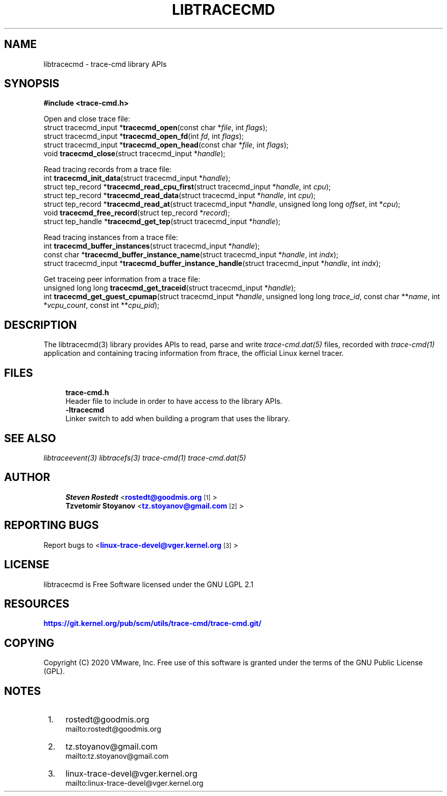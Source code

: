 '\" t
.\"     Title: libtracecmd
.\"    Author: [see the "AUTHOR" section]
.\" Generator: DocBook XSL Stylesheets v1.79.1 <http://docbook.sf.net/>
.\"      Date: 03/31/2022
.\"    Manual: libtracefs Manual
.\"    Source: libtracefs
.\"  Language: English
.\"
.TH "LIBTRACECMD" "3" "03/31/2022" "libtracefs" "libtracefs Manual"
.\" -----------------------------------------------------------------
.\" * Define some portability stuff
.\" -----------------------------------------------------------------
.\" ~~~~~~~~~~~~~~~~~~~~~~~~~~~~~~~~~~~~~~~~~~~~~~~~~~~~~~~~~~~~~~~~~
.\" http://bugs.debian.org/507673
.\" http://lists.gnu.org/archive/html/groff/2009-02/msg00013.html
.\" ~~~~~~~~~~~~~~~~~~~~~~~~~~~~~~~~~~~~~~~~~~~~~~~~~~~~~~~~~~~~~~~~~
.ie \n(.g .ds Aq \(aq
.el       .ds Aq '
.\" -----------------------------------------------------------------
.\" * set default formatting
.\" -----------------------------------------------------------------
.\" disable hyphenation
.nh
.\" disable justification (adjust text to left margin only)
.ad l
.\" -----------------------------------------------------------------
.\" * MAIN CONTENT STARTS HERE *
.\" -----------------------------------------------------------------
.SH "NAME"
libtracecmd \- trace\-cmd library APIs
.SH "SYNOPSIS"
.sp
.nf
\fB#include <trace\-cmd\&.h>\fR

Open and close trace file:
        struct tracecmd_input *\fBtracecmd_open\fR(const char *\fIfile\fR, int \fIflags\fR);
        struct tracecmd_input *\fBtracecmd_open_fd\fR(int \fIfd\fR, int \fIflags\fR);
        struct tracecmd_input *\fBtracecmd_open_head\fR(const char *\fIfile\fR, int \fIflags\fR);
        void \fBtracecmd_close\fR(struct tracecmd_input *\fIhandle\fR);

Read tracing records from a trace file:
        int \fBtracecmd_init_data\fR(struct tracecmd_input *\fIhandle\fR);
        struct tep_record *\fBtracecmd_read_cpu_first\fR(struct tracecmd_input *\fIhandle\fR, int \fIcpu\fR);
        struct tep_record *\fBtracecmd_read_data\fR(struct tracecmd_input *\fIhandle\fR, int \fIcpu\fR);
        struct tep_record *\fBtracecmd_read_at\fR(struct tracecmd_input *\fIhandle\fR, unsigned long long \fIoffset\fR, int *\fIcpu\fR);
        void \fBtracecmd_free_record\fR(struct tep_record *\fIrecord\fR);
        struct tep_handle *\fBtracecmd_get_tep\fR(struct tracecmd_input *\fIhandle\fR);

Read tracing instances from a trace file:
        int \fBtracecmd_buffer_instances\fR(struct tracecmd_input *\fIhandle\fR);
        const char *\fBtracecmd_buffer_instance_name\fR(struct tracecmd_input *\fIhandle\fR, int \fIindx\fR);
        struct tracecmd_input *\fBtracecmd_buffer_instance_handle\fR(struct tracecmd_input *\fIhandle\fR, int \fIindx\fR);

Get traceing peer information from a trace file:
        unsigned long long \fBtracecmd_get_traceid\fR(struct tracecmd_input *\fIhandle\fR);
        int \fBtracecmd_get_guest_cpumap\fR(struct tracecmd_input *\fIhandle\fR, unsigned long long \fItrace_id\fR, const char **\fIname\fR, int *\fIvcpu_count\fR, const int **\fIcpu_pid\fR);
.fi
.SH "DESCRIPTION"
.sp
The libtracecmd(3) library provides APIs to read, parse and write \fItrace\-cmd\&.dat(5)\fR files, recorded with \fItrace\-cmd(1)\fR application and containing tracing information from ftrace, the official Linux kernel tracer\&.
.SH "FILES"
.sp
.if n \{\
.RS 4
.\}
.nf
\fBtrace\-cmd\&.h\fR
        Header file to include in order to have access to the library APIs\&.
\fB\-ltracecmd\fR
        Linker switch to add when building a program that uses the library\&.
.fi
.if n \{\
.RE
.\}
.SH "SEE ALSO"
.sp
\fIlibtraceevent(3)\fR \fIlibtracefs(3)\fR \fItrace\-cmd(1)\fR \fItrace\-cmd\&.dat(5)\fR
.SH "AUTHOR"
.sp
.if n \{\
.RS 4
.\}
.nf
\fBSteven Rostedt\fR <\m[blue]\fBrostedt@goodmis\&.org\fR\m[]\&\s-2\u[1]\d\s+2>
\fBTzvetomir Stoyanov\fR <\m[blue]\fBtz\&.stoyanov@gmail\&.com\fR\m[]\&\s-2\u[2]\d\s+2>
.fi
.if n \{\
.RE
.\}
.SH "REPORTING BUGS"
.sp
Report bugs to <\m[blue]\fBlinux\-trace\-devel@vger\&.kernel\&.org\fR\m[]\&\s-2\u[3]\d\s+2>
.SH "LICENSE"
.sp
libtracecmd is Free Software licensed under the GNU LGPL 2\&.1
.SH "RESOURCES"
.sp
\m[blue]\fBhttps://git\&.kernel\&.org/pub/scm/utils/trace\-cmd/trace\-cmd\&.git/\fR\m[]
.SH "COPYING"
.sp
Copyright (C) 2020 VMware, Inc\&. Free use of this software is granted under the terms of the GNU Public License (GPL)\&.
.SH "NOTES"
.IP " 1." 4
rostedt@goodmis.org
.RS 4
\%mailto:rostedt@goodmis.org
.RE
.IP " 2." 4
tz.stoyanov@gmail.com
.RS 4
\%mailto:tz.stoyanov@gmail.com
.RE
.IP " 3." 4
linux-trace-devel@vger.kernel.org
.RS 4
\%mailto:linux-trace-devel@vger.kernel.org
.RE

